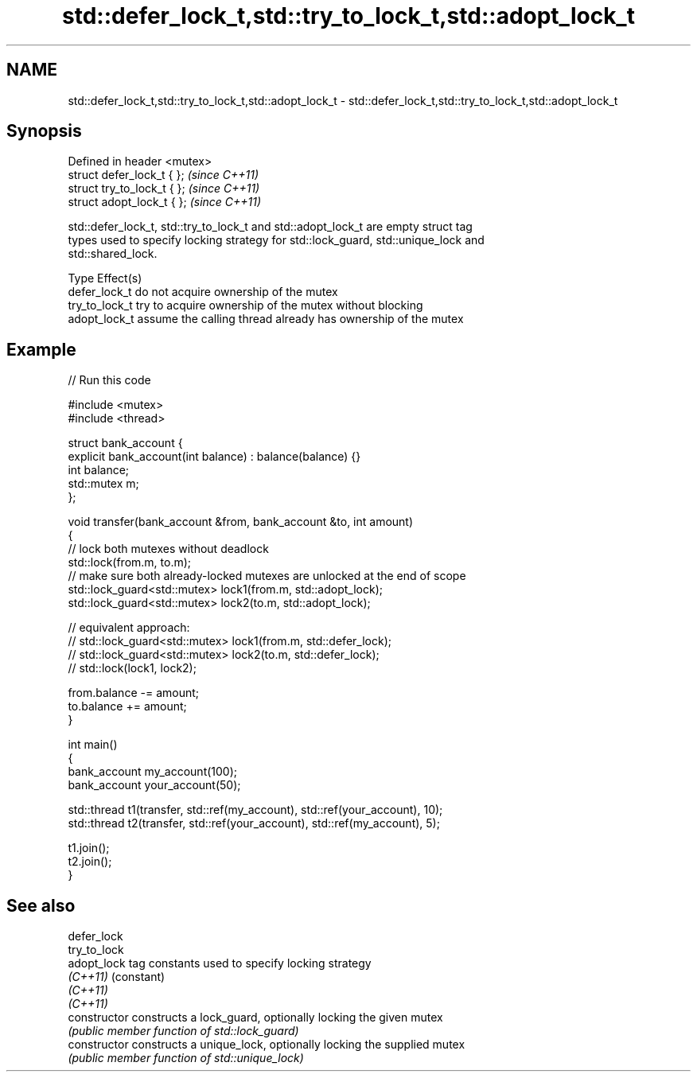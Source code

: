 .TH std::defer_lock_t,std::try_to_lock_t,std::adopt_lock_t 3 "Nov 25 2015" "2.0 | http://cppreference.com" "C++ Standard Libary"
.SH NAME
std::defer_lock_t,std::try_to_lock_t,std::adopt_lock_t \- std::defer_lock_t,std::try_to_lock_t,std::adopt_lock_t

.SH Synopsis
   Defined in header <mutex>
   struct defer_lock_t { };   \fI(since C++11)\fP
   struct try_to_lock_t { };  \fI(since C++11)\fP
   struct adopt_lock_t { };   \fI(since C++11)\fP

   std::defer_lock_t, std::try_to_lock_t and std::adopt_lock_t are empty struct tag
   types used to specify locking strategy for std::lock_guard, std::unique_lock and
   std::shared_lock.

   Type          Effect(s)
   defer_lock_t  do not acquire ownership of the mutex
   try_to_lock_t try to acquire ownership of the mutex without blocking
   adopt_lock_t  assume the calling thread already has ownership of the mutex

.SH Example

   
   
// Run this code

 #include <mutex>
 #include <thread>
  
 struct bank_account {
     explicit bank_account(int balance) : balance(balance) {}
     int balance;
     std::mutex m;
 };
  
 void transfer(bank_account &from, bank_account &to, int amount)
 {
     // lock both mutexes without deadlock
     std::lock(from.m, to.m);
     // make sure both already-locked mutexes are unlocked at the end of scope
     std::lock_guard<std::mutex> lock1(from.m, std::adopt_lock);
     std::lock_guard<std::mutex> lock2(to.m, std::adopt_lock);
  
 // equivalent approach:
 //    std::lock_guard<std::mutex> lock1(from.m, std::defer_lock);
 //    std::lock_guard<std::mutex> lock2(to.m, std::defer_lock);
 //    std::lock(lock1, lock2);
  
     from.balance -= amount;
     to.balance += amount;
 }
  
 int main()
 {
     bank_account my_account(100);
     bank_account your_account(50);
  
     std::thread t1(transfer, std::ref(my_account), std::ref(your_account), 10);
     std::thread t2(transfer, std::ref(your_account), std::ref(my_account), 5);
  
     t1.join();
     t2.join();
 }

.SH See also

   defer_lock
   try_to_lock
   adopt_lock    tag constants used to specify locking strategy
   \fI(C++11)\fP       (constant) 
   \fI(C++11)\fP
   \fI(C++11)\fP
   constructor   constructs a lock_guard, optionally locking the given mutex
                 \fI(public member function of std::lock_guard)\fP 
   constructor   constructs a unique_lock, optionally locking the supplied mutex
                 \fI(public member function of std::unique_lock)\fP 
